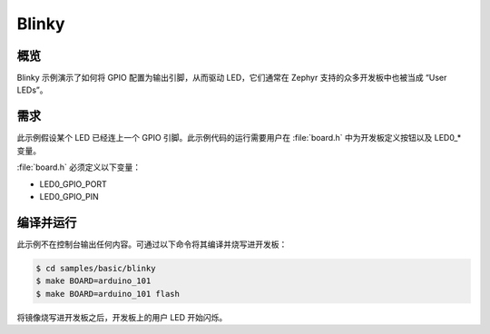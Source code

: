 .. _blinky-sample:

Blinky
##################

概览
********

Blinky 示例演示了如何将 GPIO 配置为输出引脚，从而驱动 LED，它们通常在 Zephyr 支持的众多开发板中也被当成 “User LEDs”。

需求
************

此示例假设某个 LED 已经连上一个 GPIO 引脚。此示例代码的运行需要用户在 :file:`board.h` 中为开发板定义按钮以及 LED0_* 变量。

:file:`board.h` 必须定义以下变量：

- LED0_GPIO_PORT
- LED0_GPIO_PIN


编译并运行
********************

此示例不在控制台输出任何内容。可通过以下命令将其编译并烧写进开发板：

.. code-block:: console

   $ cd samples/basic/blinky
   $ make BOARD=arduino_101
   $ make BOARD=arduino_101 flash

将镜像烧写进开发板之后，开发板上的用户 LED 开始闪烁。
